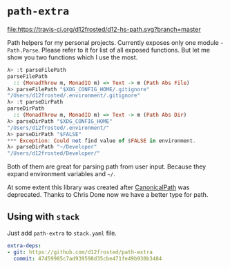* ~path-extra~

[[https://travis-ci.org/d12frosted/d12-hs-path.svg?branch=master][file:https://travis-ci.org/d12frosted/d12-hs-path.svg?branch=master]]

Path helpers for my personal projects. Currently exposes only one module -
~Path.Parse~. Please refer to it for list of all exposed functions. But let me
show you two functions which I use the most.

#+BEGIN_SRC haskell
  λ> :t parseFilePath
  parseFilePath
    :: (MonadThrow m, MonadIO m) => Text -> m (Path Abs File)
  λ> parseFilePath "$XDG_CONFIG_HOME/.gitignore"
  "/Users/d12frosted/.environment/.gitignore"
  λ> :t parseDirPath
  parseDirPath
    :: (MonadThrow m, MonadIO m) => Text -> m (Path Abs Dir)
  λ> parseDirPath "$XDG_CONFIG_HOME"
  "/Users/d12frosted/.environment/"
  λ> parseDirPath "$FALSE"
  *** Exception: Could not find value of $FALSE in environment.
  λ> parseDirPath "~/Developer"
  "/Users/d12frosted/Developer/"
#+END_SRC

Both of them are great for parsing path from user input. Because they expand
environment variables and =~/=.

At some extent this library was created after [[https://github.com/d12frosted/CanonicalPath][CanonicalPath]] was deprecated.
Thanks to Chris Done now we have a better type for path.

** Using with ~stack~

Just add =path-extra= to =stack.yaml= file.

#+BEGIN_SRC yaml
  extra-deps:
  - git: https://github.com/d12frosted/path-extra
    commit: 47d59985c7ad939598d35cbe471fe49b930b3484
#+END_SRC
